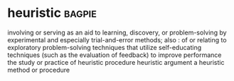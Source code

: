 * heuristic :bagpie:
involving or serving as an aid to learning, discovery, or problem-solving by experimental and especially trial-and-error methods; also : of or relating to exploratory problem-solving techniques that utilize self-educating techniques (such as the evaluation of feedback) to improve performance
the study or practice of heuristic procedure
heuristic argument
a heuristic method or procedure
